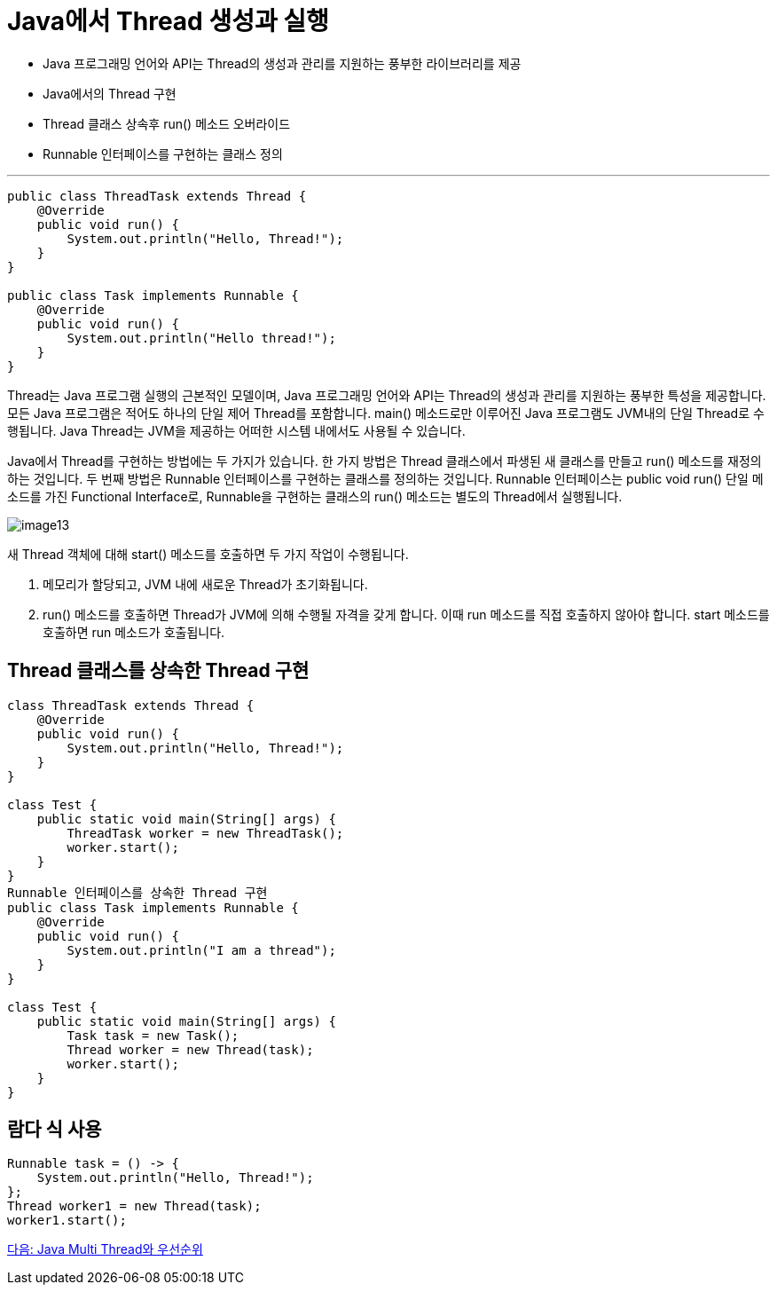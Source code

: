 = Java에서 Thread 생성과 실행

* Java 프로그래밍 언어와 API는 Thread의 생성과 관리를 지원하는 풍부한 라이브러리를 제공
* Java에서의 Thread 구현
* Thread 클래스 상속후 run() 메소드 오버라이드
* Runnable 인터페이스를 구현하는 클래스 정의

---

[source, java]
----
public class ThreadTask extends Thread {
    @Override
    public void run() {
        System.out.println("Hello, Thread!");
    }
}

public class Task implements Runnable {
    @Override
    public void run() {
        System.out.println("Hello thread!");
    }
}
----

Thread는 Java 프로그램 실행의 근본적인 모델이며, Java 프로그래밍 언어와 API는 Thread의 생성과 관리를 지원하는 풍부한 특성을 제공합니다. 모든 Java 프로그램은 적어도 하나의 단일 제어 Thread를 포함합니다. main() 메소드로만 이루어진 Java 프로그램도 JVM내의 단일 Thread로 수행됩니다. Java Thread는 JVM을 제공하는 어떠한 시스템 내에서도 사용될 수 있습니다. 

Java에서 Thread를 구현하는 방법에는 두 가지가 있습니다. 한 가지 방법은 Thread 클래스에서 파생된 새 클래스를 만들고 run() 메소드를 재정의하는 것입니다. 두 번째 방법은 Runnable 인터페이스를 구현하는 클래스를 정의하는 것입니다. Runnable 인터페이스는 public void run() 단일 메소드를 가진 Functional Interface로, Runnable을 구현하는 클래스의 run() 메소드는 별도의 Thread에서 실행됩니다.

image:../images/image13.png[] 

새 Thread 객체에 대해 start() 메소드를 호출하면 두 가지 작업이 수행됩니다.

1.	메모리가 할당되고, JVM 내에 새로운 Thread가 초기화됩니다.
2.	run() 메소드를 호출하면 Thread가 JVM에 의해 수행될 자격을 갖게 합니다. 이때 run 메소드를 직접 호출하지 않아야 합니다. start 메소드를 호출하면 run 메소드가 호출됩니다.

== Thread 클래스를 상속한 Thread 구현

[source, java]
----
class ThreadTask extends Thread {
    @Override
    public void run() {
        System.out.println("Hello, Thread!");
    }
}

class Test {
    public static void main(String[] args) {
        ThreadTask worker = new ThreadTask();
        worker.start();
    }
}
Runnable 인터페이스를 상속한 Thread 구현
public class Task implements Runnable {
    @Override
    public void run() {
        System.out.println("I am a thread");
    }
}

class Test {
    public static void main(String[] args) {
        Task task = new Task();
        Thread worker = new Thread(task);
        worker.start();
    }
}
----

== 람다 식 사용

[source, java]
----
Runnable task = () -> {
    System.out.println("Hello, Thread!");
};
Thread worker1 = new Thread(task);
worker1.start();
----

link:./26_Java_Multi_Thread와_우선순위.adoc[다음: Java Multi Thread와 우선순위]